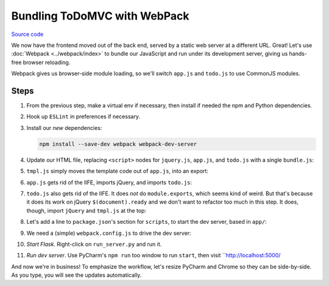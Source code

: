 =============================
Bundling ToDoMVC with WebPack
=============================

`Source code
<https://github.com/pauleveritt/pauleveritt.github.io/tree/master/src/articles/pylyglot/todo_webpack>`_

We now have the frontend moved out of the back end, served by a static
web server at a different URL. Great! Let's use :doc:`Webpack <../webpack/index>`
to bundle our JavaScript and run under its development server, giving
us hands-free browser reloading.

Webpack gives us browser-side module loading, so we'll switch ``app.js`` and
``todo.js`` to use CommonJS modules.

Steps
=====

#. From the previous step, make a virtual env if necessary, then install if
   needed the npm and Python dependencies.

#. Hook up ``ESLint`` in preferences if necessary.

#. Install our *new* dependencies:

   .. code-block:: bash

        npm install --save-dev webpack webpack-dev-server

#. Update our HTML file, replacing ``<script>`` nodes for ``jquery.js``,
   ``app.js``, and ``todo.js`` with a single ``bundle.js``:

   .. literalinclude:: app/index.html
        :language: html
        :caption: ToDo Webpack index.html

#. ``tmpl.js`` simply moves the template code out of ``app.js``,
   into an export:

   .. literalinclude:: app/tmpl.js
        :language: js
        :caption: ToDo Webpack tmpl.js

#. ``app.js`` gets rid of the IIFE, imports jQuery, and imports
   ``todo.js``:

   .. literalinclude:: app/app.js
        :language: js
        :caption: ToDo Webpack app.js
        :emphasize-lines: 1-2

#. ``todo.js`` also gets rid of the IIFE. It does *not* do
   ``module.exports``, which seems kind of weird. But that's
   because it does its work on jQuery ``$(document).ready`` and
   we don't want to refactor too much in this step. It does,
   though, import ``jQuery`` and ``tmpl.js`` at the top:

   .. literalinclude:: app/todo.js
        :language: js
        :caption: ToDo Webpack todo.js
        :emphasize-lines: 1-2

#. Let's add a line to ``package.json``'s section for ``scripts``,
   to start the dev server, based in ``app/``:

   .. literalinclude:: package.json
        :language: js
        :caption: ToDo Webpack package.json
        :emphasize-lines: 11

#. We need a (simple) ``webpack.config.js`` to drive the dev server:

   .. literalinclude:: webpack.config.js
        :language: js
        :caption: ToDo Webpack webpack.config.js

#. *Start Flask*. Right-click on ``run_server.py`` and run it.

#. *Run dev server*. Use PyCharm's ``npm run`` too window to run ``start``,
   then visit ``http://localhost:5000/

And now we're in business! To emphasize the workflow, let's resize
PyCharm and Chrome so they can be side-by-side. As you type,
you will see the updates automatically.
